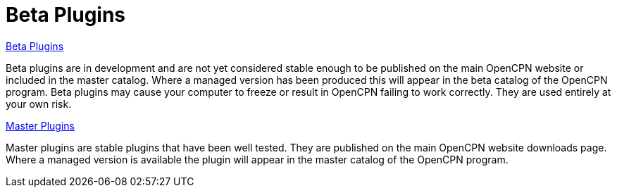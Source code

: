 = Beta Plugins

xref:beta-plugins.adoc[Beta Plugins]

Beta plugins are in development and are not yet considered stable enough to be published on the main OpenCPN website or included in the master catalog. Where a managed version has been produced this will appear in the beta catalog of the OpenCPN program. Beta plugins may cause your computer to freeze or result in OpenCPN failing to work correctly. They are used entirely at your own risk.

xref:opencpn-plugins::plugins.adoc[Master Plugins]

Master plugins are stable plugins that have been well tested. They are published on the main OpenCPN website downloads page. Where a managed version is available the plugin will appear in the master catalog of the OpenCPN program.
